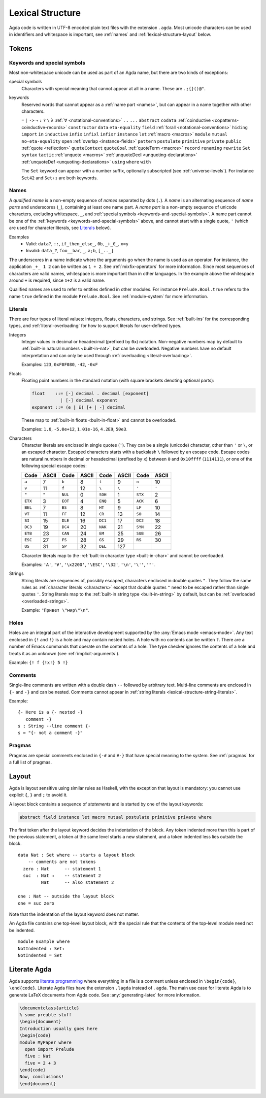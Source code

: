 ..
  ::
  module language.lexical-structure where

  open import Agda.Builtin.String

.. _lexical-structure:

*****************
Lexical Structure
*****************

Agda code is written in UTF-8 encoded plain text files with the
extension ``.agda``. Most unicode characters can be used in
identifiers and whitespace is important, see :ref:`names` and
:ref:`lexical-structure-layout` below.

Tokens
------

.. _keywords-and-special-symbols:

Keywords and special symbols
~~~~~~~~~~~~~~~~~~~~~~~~~~~~

Most non-whitespace unicode can be used as part of an Agda name, but there are
two kinds of exceptions:

special symbols
  Characters with special meaning that cannot appear at all in a name. These are
  ``.;{}()@"``.

keywords
  Reserved words that cannot appear as a :ref:`name part <names>`, but
  can appear in a name together with other characters.

  ``=`` ``|`` ``->`` ``→`` ``:`` ``?`` ``\`` ``λ``
  :ref:`∀ <notational-conventions>` ``..`` ``...`` ``abstract``
  ``codata`` :ref:`coinductive <copatterns-coinductive-records>`
  ``constructor`` ``data`` ``eta-equality`` ``field``
  :ref:`forall <notational-conventions>` ``hiding`` ``import`` ``in``
  ``inductive`` ``infix`` ``infixl`` ``infixr`` ``instance`` ``let``
  :ref:`macro <macros>` ``module`` ``mutual`` ``no-eta-equality``
  ``open`` :ref:`overlap <instance-fields>` ``pattern`` ``postulate``
  ``primitive`` ``private`` ``public`` :ref:`quote <reflection>`
  ``quoteContext`` ``quoteGoal`` :ref:`quoteTerm <macros>` ``record``
  ``renaming`` ``rewrite`` ``Set`` ``syntax`` ``tactic``
  :ref:`unquote <macros>` :ref:`unquoteDecl <unquoting-declarations>`
  :ref:`unquoteDef <unquoting-declarations>` ``using`` ``where``
  ``with``

  The ``Set`` keyword can appear with a number suffix, optionally subscripted
  (see :ref:`universe-levels`). For instance ``Set42`` and ``Set₄₂`` are both
  keywords.


.. _names:

Names
~~~~~

A `qualified name` is a non-empty sequence of `names` separated by
dots (``.``). A `name` is an alternating sequence of `name parts` and
underscores (``_``), containing at least one name part. A `name part`
is a non-empty sequence of unicode characters, excluding whitespace,
``_``, and :ref:`special symbols <keywords-and-special-symbols>`. A
name part cannot be one of the
:ref:`keywords <keywords-and-special-symbols>` above, and cannot start
with a single quote, ``'`` (which are used for character literals, see
Literals_ below).

Examples
  - Valid: ``data?``, ``::``, ``if_then_else_``, ``0b``, ``_⊢_∈_``, ``x=y``
  - Invalid: ``data_?``, ``foo__bar``, ``_``, ``a;b``, ``[_.._]``

The underscores in a name indicate where the arguments go when the name is used
as an operator. For instance, the application ``_+_ 1 2`` can be written as ``1
+ 2``. See :ref:`mixfix-operators` for more information. Since most sequences
of characters are valid names, whitespace is more important than in other
languages. In the example above the whitespace around ``+`` is required, since
``1+2`` is a valid name.


Qualified names are used to refer to entities defined in other modules. For
instance ``Prelude.Bool.true`` refers to the name ``true`` defined in the
module ``Prelude.Bool``. See :ref:`module-system` for more information.

.. _lexical-structure-literals:

Literals
~~~~~~~~

There are four types of literal values: integers, floats, characters, and
strings. See :ref:`built-ins` for the corresponding types, and
:ref:`literal-overloading` for how to support literals for user-defined types.

.. _lexical-structure-int-literals:

Integers
  Integer values in decimal or hexadecimal (prefixed by ``0x``) notation.
  Non-negative numbers map by default to :ref:`built-in natural numbers
  <built-in-nat>`, but can be overloaded. Negative numbers have no default
  interpretation and can only be used through :ref:`overloading
  <literal-overloading>`.

  Examples: ``123``, ``0xF0F080``, ``-42``, ``-0xF``

.. _lexical-structure-float-literals:

Floats
  Floating point numbers in the standard notation (with square brackets
  denoting optional parts):

  .. code-block:: none

     float    ::= [-] decimal . decimal [exponent]
                | [-] decimal exponent
     exponent ::= (e | E) [+ | -] decimal

  These map to :ref:`built-in floats <built-in-float>` and cannot be overloaded.

  Examples: ``1.0``, ``-5.0e+12``, ``1.01e-16``, ``4.2E9``, ``50e3``.

.. _characters:
.. _lexical-structure-char-literals:

Characters
  Character literals are enclosed in single quotes (``'``). They can be a
  single (unicode) character, other than ``'`` or ``\``, or an escaped
  character. Escaped characters starts with a backslash ``\`` followed by an
  escape code. Escape codes are natural numbers in decimal or hexadecimal
  (prefixed by ``x``) between ``0`` and ``0x10ffff`` (``1114111``), or one of
  the following special escape codes:

  ======== ======== ======== ======== ======== ======== ======== ========
  Code     ASCII    Code     ASCII    Code     ASCII    Code     ASCII
  ======== ======== ======== ======== ======== ======== ======== ========
  ``a``    7        ``b``    8        ``t``    9        ``n``    10
  ``v``    11       ``f``    12       ``\``    ``\``    ``'``    ``'``
  ``"``    ``"``    ``NUL``  0        ``SOH``  1        ``STX``  2
  ``ETX``  3        ``EOT``  4        ``ENQ``  5        ``ACK``  6
  ``BEL``  7        ``BS``   8        ``HT``   9        ``LF``   10
  ``VT``   11       ``FF``   12       ``CR``   13       ``SO``   14
  ``SI``   15       ``DLE``  16       ``DC1``  17       ``DC2``  18
  ``DC3``  19       ``DC4``  20       ``NAK``  21       ``SYN``  22
  ``ETB``  23       ``CAN``  24       ``EM``   25       ``SUB``  26
  ``ESC``  27       ``FS``   28       ``GS``   29       ``RS``   30
  ``US``   31       ``SP``   32       ``DEL``  127
  ======== ======== ======== ======== ======== ======== ======== ========

  Character literals map to the :ref:`built-in character type <built-in-char>` and
  cannot be overloaded.

  Examples: ``'A'``, ``'∀'``, ``'\x2200'``, ``'\ESC'``, ``'\32'``, ``'\n'``,
  ``'\''``, ``'"'``.

.. _lexical-structure-string-literals:

Strings
  String literals are sequences of, possibly escaped, characters
  enclosed in double quotes ``"``. They follow the same rules as
  :ref:`character literals <characters>` except that double quotes
  ``"`` need to be escaped rather than single quotes ``'``. String
  literals map to the :ref:`built-in string type <built-in-string>` by
  default, but can be :ref:`overloaded <overloaded-strings>`.

  Example: ``"Привет \"мир\"\n"``.

Holes
~~~~~

Holes are an integral part of the interactive development supported by the
:any:`Emacs mode <emacs-mode>`. Any text enclosed in ``{!`` and ``!}`` is a
hole and may contain nested holes. A hole with no contents can be written
``?``. There are a number of Emacs commands that operate on the contents of a
hole. The type checker ignores the contents of a hole and treats it as an
unknown (see :ref:`implicit-arguments`).

Example: ``{! f {!x!} 5 !}``

Comments
~~~~~~~~

Single-line comments are written with a double dash ``--`` followed by
arbitrary text. Multi-line comments are enclosed in ``{-`` and ``-}``
and can be nested.  Comments cannot appear in :ref:`string
literals <lexical-structure-string-literals>`.

Example::

  {- Here is a {- nested -}
     comment -}
  s : String --line comment {-
  s = "{- not a comment -}"

Pragmas
~~~~~~~

Pragmas are special comments enclosed in ``{-#`` and ``#-}`` that have special
meaning to the system. See :ref:`pragmas` for a full list of pragmas.

.. _lexical-structure-layout:

Layout
------

Agda is layout sensitive using similar rules as Haskell, with the exception
that layout is mandatory: you cannot use explicit ``{``, ``}`` and ``;`` to
avoid it.

A layout block contains a sequence of `statements` and is started by one of the
layout keywords:

.. code-block:: none

   abstract field instance let macro mutual postulate primitive private where

The first token after the layout keyword decides the indentation of the block.
Any token indented more than this is part of the previous statement, a token at
the same level starts a new statement, and a token indented less lies outside
the block.

::

  data Nat : Set where -- starts a layout block
      -- comments are not tokens
    zero : Nat      -- statement 1
    suc  : Nat →    -- statement 2
           Nat      -- also statement 2

  one : Nat -- outside the layout block
  one = suc zero

Note that the indentation of the layout keyword does not matter.

An Agda file contains one top-level layout block, with the special rule that
the contents of the top-level module need not be indented.

::

  module Example where
  NotIndented : Set₁
  NotIndented = Set

Literate Agda
-------------

Agda supports `literate programming <literate_>`_ where everything in a file is
a comment unless enclosed in ``\begin{code}``, ``\end{code}``. Literate Agda
files have the extension ``.lagda`` instead of ``.agda``. The main use case for
literate Agda is to generate LaTeX documents from Agda code. See
:any:`generating-latex` for more information.

.. code-block:: latex

  \documentclass{article}
  % some preable stuff
  \begin{document}
  Introduction usually goes here
  \begin{code}
  module MyPaper where
    open import Prelude
    five : Nat
    five = 2 + 3
  \end{code}
  Now, conclusions!
  \end{document}

.. _literate: https://en.wikipedia.org/wiki/Literate_programming
